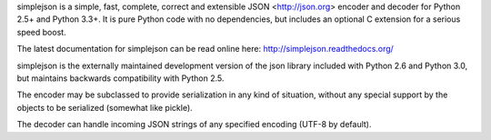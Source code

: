 simplejson is a simple, fast, complete, correct and extensible
JSON <http://json.org> encoder and decoder for Python 2.5+
and Python 3.3+.  It is pure Python code with no dependencies,
but includes an optional C extension for a serious speed boost.

The latest documentation for simplejson can be read online here:
http://simplejson.readthedocs.org/

simplejson is the externally maintained development version of the
json library included with Python 2.6 and Python 3.0, but maintains
backwards compatibility with Python 2.5.

The encoder may be subclassed to provide serialization in any kind of
situation, without any special support by the objects to be serialized
(somewhat like pickle).

The decoder can handle incoming JSON strings of any specified encoding
(UTF-8 by default).

